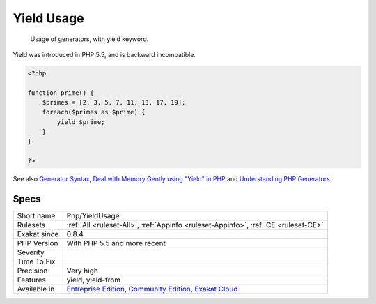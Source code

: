 .. _php-yieldusage:

.. _yield-usage:

Yield Usage
+++++++++++

  Usage of generators, with yield keyword.

Yield was introduced in PHP 5.5, and is backward incompatible.


.. code-block:: php
   
   <?php
   
   function prime() {
       $primes = [2, 3, 5, 7, 11, 13, 17, 19];
       foreach($primes as $prime) {
           yield $prime;
       }
   }
   
   ?>

See also `Generator Syntax <https://www.php.net/manual/en/language.generators.syntax.php>`_, `Deal with Memory Gently using "Yield" in PHP <https://medium.com/tech-tajawal/use-memory-gently-with-yield-in-php-7e62e2480b8d>`_ and `Understanding PHP Generators <https://scotch.io/tutorials/understanding-php-generators>`_.


Specs
_____

+--------------+-----------------------------------------------------------------------------------------------------------------------------------------------------------------------------------------+
| Short name   | Php/YieldUsage                                                                                                                                                                          |
+--------------+-----------------------------------------------------------------------------------------------------------------------------------------------------------------------------------------+
| Rulesets     | :ref:`All <ruleset-All>`, :ref:`Appinfo <ruleset-Appinfo>`, :ref:`CE <ruleset-CE>`                                                                                                      |
+--------------+-----------------------------------------------------------------------------------------------------------------------------------------------------------------------------------------+
| Exakat since | 0.8.4                                                                                                                                                                                   |
+--------------+-----------------------------------------------------------------------------------------------------------------------------------------------------------------------------------------+
| PHP Version  | With PHP 5.5 and more recent                                                                                                                                                            |
+--------------+-----------------------------------------------------------------------------------------------------------------------------------------------------------------------------------------+
| Severity     |                                                                                                                                                                                         |
+--------------+-----------------------------------------------------------------------------------------------------------------------------------------------------------------------------------------+
| Time To Fix  |                                                                                                                                                                                         |
+--------------+-----------------------------------------------------------------------------------------------------------------------------------------------------------------------------------------+
| Precision    | Very high                                                                                                                                                                               |
+--------------+-----------------------------------------------------------------------------------------------------------------------------------------------------------------------------------------+
| Features     | yield, yield-from                                                                                                                                                                       |
+--------------+-----------------------------------------------------------------------------------------------------------------------------------------------------------------------------------------+
| Available in | `Entreprise Edition <https://www.exakat.io/entreprise-edition>`_, `Community Edition <https://www.exakat.io/community-edition>`_, `Exakat Cloud <https://www.exakat.io/exakat-cloud/>`_ |
+--------------+-----------------------------------------------------------------------------------------------------------------------------------------------------------------------------------------+


